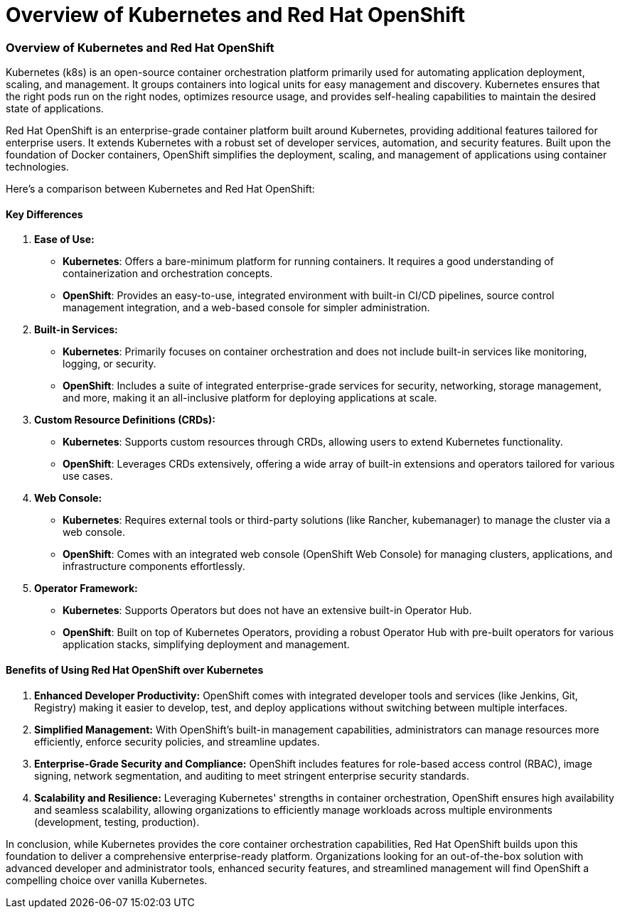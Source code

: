 #  Overview of Kubernetes and Red Hat OpenShift

=== Overview of Kubernetes and Red Hat OpenShift

Kubernetes (k8s) is an open-source container orchestration platform primarily used for automating application deployment, scaling, and management. It groups containers into logical units for easy management and discovery. Kubernetes ensures that the right pods run on the right nodes, optimizes resource usage, and provides self-healing capabilities to maintain the desired state of applications.

Red Hat OpenShift is an enterprise-grade container platform built around Kubernetes, providing additional features tailored for enterprise users. It extends Kubernetes with a robust set of developer services, automation, and security features. Built upon the foundation of Docker containers, OpenShift simplifies the deployment, scaling, and management of applications using container technologies.

Here’s a comparison between Kubernetes and Red Hat OpenShift:

#### Key Differences

1. **Ease of Use:**
   - *Kubernetes*: Offers a bare-minimum platform for running containers. It requires a good understanding of containerization and orchestration concepts.
   - *OpenShift*: Provides an easy-to-use, integrated environment with built-in CI/CD pipelines, source control management integration, and a web-based console for simpler administration.

2. **Built-in Services:**
   - *Kubernetes*: Primarily focuses on container orchestration and does not include built-in services like monitoring, logging, or security.
   - *OpenShift*: Includes a suite of integrated enterprise-grade services for security, networking, storage management, and more, making it an all-inclusive platform for deploying applications at scale.

3. **Custom Resource Definitions (CRDs):**
   - *Kubernetes*: Supports custom resources through CRDs, allowing users to extend Kubernetes functionality.
   - *OpenShift*: Leverages CRDs extensively, offering a wide array of built-in extensions and operators tailored for various use cases.

4. **Web Console:**
   - *Kubernetes*: Requires external tools or third-party solutions (like Rancher, kubemanager) to manage the cluster via a web console.
   - *OpenShift*: Comes with an integrated web console (OpenShift Web Console) for managing clusters, applications, and infrastructure components effortlessly.

5. **Operator Framework:**
   - *Kubernetes*: Supports Operators but does not have an extensive built-in Operator Hub.
   - *OpenShift*: Built on top of Kubernetes Operators, providing a robust Operator Hub with pre-built operators for various application stacks, simplifying deployment and management.

#### Benefits of Using Red Hat OpenShift over Kubernetes

1. **Enhanced Developer Productivity:** OpenShift comes with integrated developer tools and services (like Jenkins, Git, Registry) making it easier to develop, test, and deploy applications without switching between multiple interfaces.
   
2. **Simplified Management:** With OpenShift's built-in management capabilities, administrators can manage resources more efficiently, enforce security policies, and streamline updates.
   
3. **Enterprise-Grade Security and Compliance:** OpenShift includes features for role-based access control (RBAC), image signing, network segmentation, and auditing to meet stringent enterprise security standards.

4. **Scalability and Resilience:** Leveraging Kubernetes' strengths in container orchestration, OpenShift ensures high availability and seamless scalability, allowing organizations to efficiently manage workloads across multiple environments (development, testing, production).

In conclusion, while Kubernetes provides the core container orchestration capabilities, Red Hat OpenShift builds upon this foundation to deliver a comprehensive enterprise-ready platform. Organizations looking for an out-of-the-box solution with advanced developer and administrator tools, enhanced security features, and streamlined management will find OpenShift a compelling choice over vanilla Kubernetes.